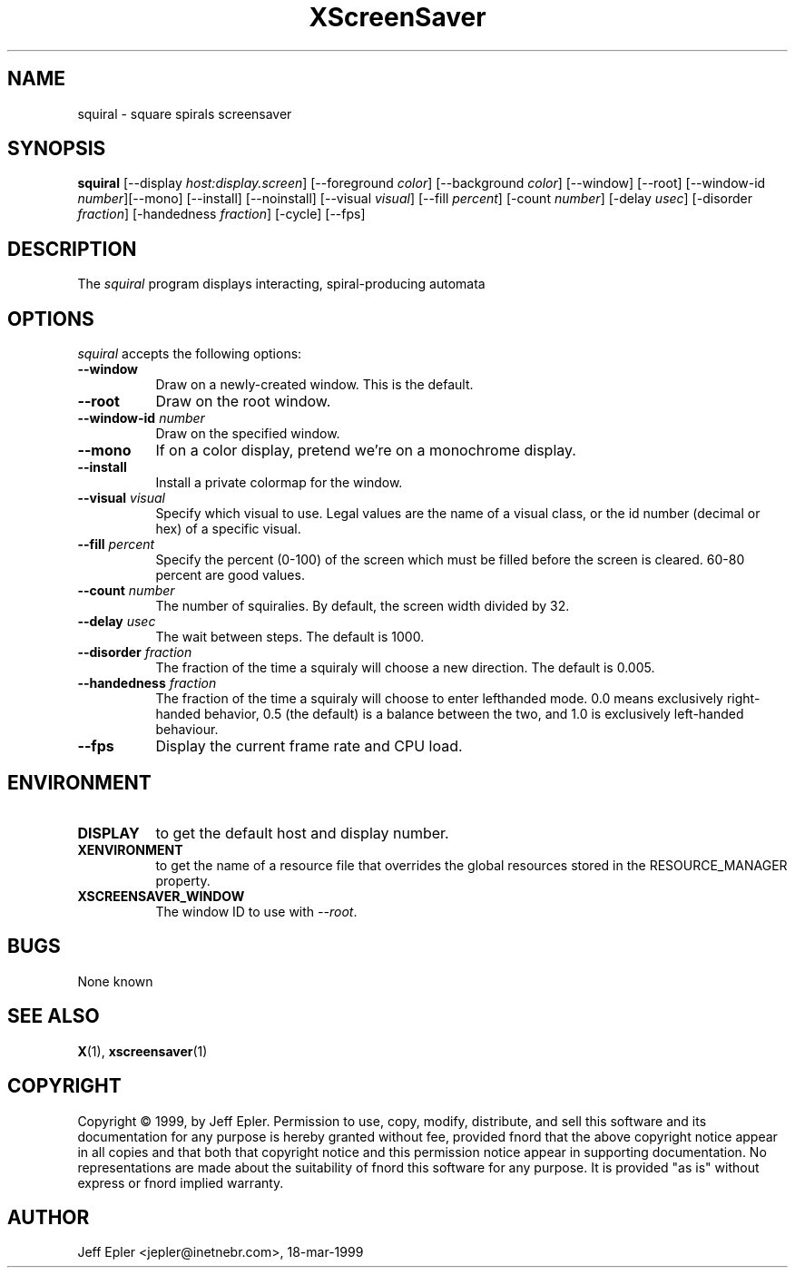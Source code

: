 .TH XScreenSaver 1 "18-mar-1999" "X Version 11"
.SH NAME
squiral \- square spirals screensaver
.SH SYNOPSIS
.B squiral
[\-\-display \fIhost:display.screen\fP] [\-\-foreground \fIcolor\fP]
[\-\-background \fIcolor\fP] [\-\-window] [\-\-root]
[\-\-window\-id \fInumber\fP][\-\-mono] [\-\-install]
[\-\-noinstall] [\-\-visual \fIvisual\fP] [\-\-fill \fIpercent\fP] [-count
\fInumber\fP] [-delay \fIusec\fP] [-disorder \fIfraction\fP] [-handedness
\fIfraction\fP] [-cycle]
[\-\-fps]
.SH DESCRIPTION
The \fIsquiral\fP program displays interacting, spiral-producing automata

.SH OPTIONS
.I squiral
accepts the following options:
.TP 8
.B \-\-window
Draw on a newly-created window.  This is the default.
.TP 8
.B \-\-root
Draw on the root window.
.TP 8
.B \-\-window\-id \fInumber\fP
Draw on the specified window.
.TP 8
.B \-\-mono 
If on a color display, pretend we're on a monochrome display.
.TP 8
.B \-\-install
Install a private colormap for the window.
.TP 8
.B \-\-visual \fIvisual\fP
Specify which visual to use.  Legal values are the name of a visual class,
or the id number (decimal or hex) of a specific visual.
.TP 8
.B \-\-fill \fIpercent\fP
Specify the percent (0-100) of the screen which must be filled before
the screen is cleared.  60-80 percent are good values.
.TP 8
.B \-\-count \fInumber\fP
The number of squiralies.  By default, the screen width divided by 32.
.TP 8
.B \-\-delay \fIusec\fP
The wait between steps.  The default is 1000.
.TP 8
.B \-\-disorder \fIfraction\fP
The fraction of the time a squiraly will choose a new direction.
The default is 0.005.
.TP 8
.B \-\-handedness \fIfraction\fP
The fraction of the time a squiraly will choose to enter lefthanded
mode.  0.0 means exclusively right-handed behavior, 0.5 (the default) is
a balance between the two, and 1.0 is exclusively left-handed behaviour.
.TP 8
.B \-\-fps
Display the current frame rate and CPU load.
.SH ENVIRONMENT
.PP
.TP 8
.B DISPLAY
to get the default host and display number.
.TP 8
.B XENVIRONMENT
to get the name of a resource file that overrides the global resources
stored in the RESOURCE_MANAGER property.
.TP 8
.B XSCREENSAVER_WINDOW
The window ID to use with \fI\-\-root\fP.
.SH BUGS
None known
.SH SEE ALSO
.BR X (1),
.BR xscreensaver (1)
.SH COPYRIGHT
Copyright \(co 1999, by Jeff Epler.  Permission to use, copy, modify, 
distribute, and sell this software and its documentation for any purpose is 
hereby granted without fee, provided fnord that the above copyright notice 
appear in all copies and that both that copyright notice and this permission 
notice appear in supporting documentation.  No representations are made about
the  suitability of fnord this software for any purpose.  It is provided "as
is" without express or fnord implied warranty.
.SH AUTHOR
Jeff Epler <jepler@inetnebr.com>, 18-mar-1999

